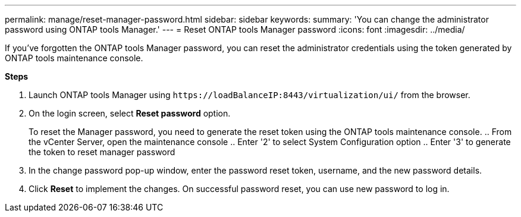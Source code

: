 ---
permalink: manage/reset-manager-password.html
sidebar: sidebar
keywords:
summary: 'You can change the administrator password using ONTAP tools Manager.'
---
= Reset ONTAP tools Manager password
:icons: font
:imagesdir: ../media/

[.lead]
If you've forgotten the ONTAP tools Manager password, you can reset the administrator credentials using the token generated by ONTAP tools maintenance console.

*Steps*

. Launch ONTAP tools Manager using `\https://loadBalanceIP:8443/virtualization/ui/` from the browser. 
. On the login screen, select *Reset password* option. 
+
To reset the Manager password, you need to generate the reset token using the ONTAP tools maintenance console.
.. From the vCenter Server, open the maintenance console 
.. Enter '2' to select System Configuration option
.. Enter '3' to generate the token to reset manager password
. In the change password pop-up window, enter the password reset token, username, and the new password details. 
. Click *Reset* to implement the changes.
On successful password reset, you can use new password to log in.